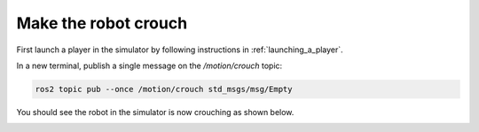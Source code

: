 .. _make_the_robot_crouch:

Make the robot crouch
---------------------

First launch a player in the simulator by following instructions in :ref:`launching_a_player`.

In a new terminal, publish a single message on the `/motion/crouch` topic:

.. code-block:: console

  ros2 topic pub --once /motion/crouch std_msgs/msg/Empty

You should see the robot in the simulator is now crouching as shown below.

.. image:: images/crouching.png